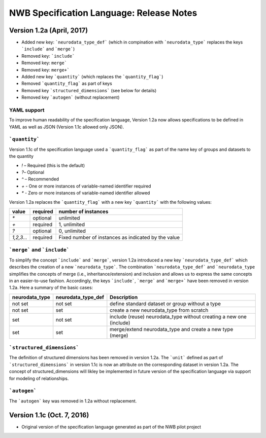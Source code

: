 NWB Specification Language: Release Notes
=========================================


Version 1.2a (April, 2017)
--------------------------


* Added new key: ```neurodata_type_def``` (which in compination with ```neurodata_type``` replaces the keys ```include``` and ```merge```)
* Removed key: ```include```
* Removed key: ``merge```
* Removed key: ``merge+```
* Added new key ```quantity``` (which replaces the ```quantity_flag```)
* Removed ```quantity_flag``` as part of keys
* Removed key ```structured_dimensions``` (see below for details)
* Removed key ```autogen``` (without replacement)

YAML support
************

To improve human readability of the specification language, Version 1.2a now allows specifications to be defined in YAML as well as JSON (Version 1.1c allowed only JSON).

```quantity```
**************


Version 1.1c of the specification language used a ```quantity_flag``` as part of the name key of groups and datasets to the quantity

* `!` – Required (this is the default)
* `?`– Optional
* `^` – Recommended
* `+` - One or more instances of variable-named identifier required
* `*` - Zero or more instances of variable-named identifier allowed

Version 1.2a replaces the ```quantity_flag``` with a new key ```quantity``` with the following values:

+-------------+------------+-------------------------------------------------------+
| value       |  required  |  number of instances                                  |
+=============+============+=======================================================+
|  `*`        |  optional  |   unlimited                                           |
+-------------+------------+-------------------------------------------------------+
|  `+`        |  required  |   1, unlimited                                        |
+-------------+------------+-------------------------------------------------------+
|  `?`        |  optional  |   0, unlimited                                        |
+-------------+------------+-------------------------------------------------------+
|  `1,2,3...` |  required  |   Fixed number of instances as indicated by the value |
+-------------+------------+-------------------------------------------------------+


```merge``` and ```include```
*****************************

To simplify the concept ```include``` and ```merge```, version 1.2a introduced a new
key ```neurodata_type_def``` which  describes the creation of a new ```neurodata_type```.
The combination ```neurodata_type_def``` and ```neurodata_type``
simplifies the concepts of merge (i.e., inheritance/extension) and inclusion and
allows us to express the same concepts in an easier-to-use fashion.
Accordingly, the keys ```include```, ```merge``` and ```merge+``` have been removed in version 1.2a.
Here a summary of the basic cases:

+----------------+--------------------+------------------------------------------------------------------------+
| neurodata_type | neurodata_type_def |  Description                                                           |
+================+====================+========================================================================+
|not set         | not set            |  define standard dataset or group without a type                       |
+----------------+--------------------+------------------------------------------------------------------------+
|not set         | set                |  create a new neurodata_type from scratch                              |
+----------------+--------------------+------------------------------------------------------------------------+
|set             | not set            |  include (reuse) neurodata_type without creating a new one (include)   |
+----------------+--------------------+------------------------------------------------------------------------+
|set             | set                |  merge/extend neurodata_type and create a new type (merge)             |
+----------------+--------------------+------------------------------------------------------------------------+

```structured_dimensions```
***************************

The definition of structured dimensions has been removed in version 1.2a. The ```unit``` defined as part of ```structured_dimensions``` in version 1.1c is now an attribute on the corresponding dataset in version 1.2a. The concept of structured_dimensions will likley be implemented in future version of the specification language via support for modeling of relationships.

```autogen```
*************

The ```autogen``` key was removed in 1.2a without replacement.


Version 1.1c (Oct. 7, 2016)
---------------------------

* Original version of the specification language generated as part of the NWB pilot project